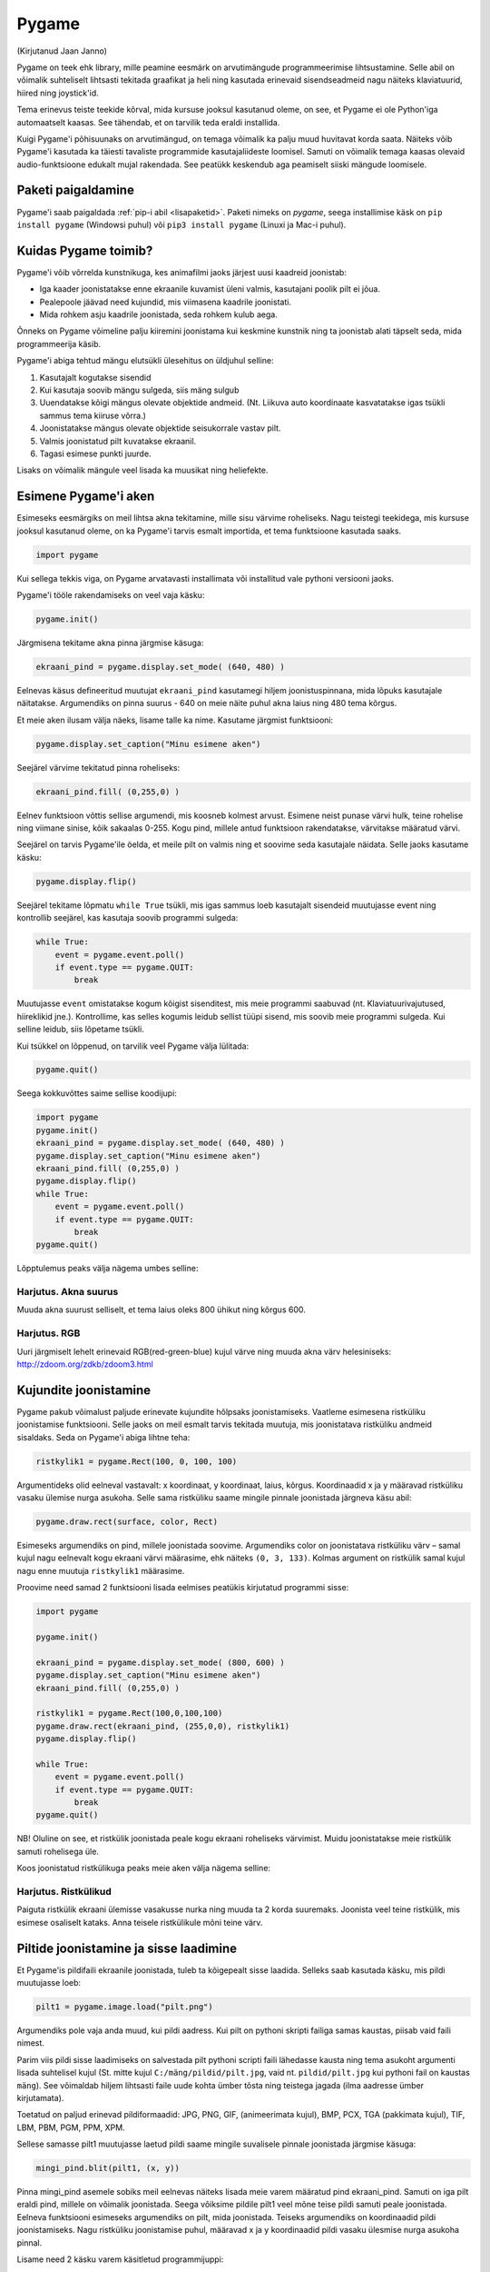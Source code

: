 ******
Pygame
******
(Kirjutanud Jaan Janno)

Pygame on teek ehk library, mille peamine eesmärk on arvutimängude programmeerimise lihtsustamine. Selle abil on võimalik suhteliselt lihtsasti tekitada graafikat ja heli ning kasutada erinevaid sisendseadmeid nagu näiteks klaviatuurid, hiired ning joystick'id. 

Tema erinevus teiste teekide kõrval, mida kursuse jooksul kasutanud oleme, on see, et Pygame ei ole Python'iga automaatselt kaasas. See tähendab, et on tarvilik teda eraldi installida.

Kuigi Pygame'i põhisuunaks on arvutimängud, on temaga võimalik ka palju muud huvitavat korda saata. Näiteks võib Pygame'i kasutada ka täiesti tavaliste programmide kasutajaliideste loomisel. Samuti on võimalik temaga kaasas olevaid audio-funktsioone edukalt mujal rakendada. See peatükk keskendub aga peamiselt siiski mängude loomisele.

Paketi paigaldamine
===================
Pygame'i saab paigaldada :ref:`pip-i abil <lisapaketid>`. Paketi nimeks on `pygame`, seega installimise käsk on ``pip install pygame`` (Windowsi puhul) või ``pip3 install pygame`` (Linuxi ja Mac-i puhul).

Kuidas Pygame toimib?
=====================
Pygame'i võib võrrelda kunstnikuga, kes animafilmi jaoks järjest uusi kaadreid joonistab:

* Iga kaader joonistatakse enne ekraanile kuvamist üleni valmis, kasutajani poolik pilt ei jõua.
*  Pealepoole jäävad need kujundid, mis viimasena kaadrile joonistati.
* Mida rohkem asju kaadrile joonistada, seda rohkem kulub aega.

Õnneks on Pygame võimeline palju kiiremini joonistama kui keskmine kunstnik ning ta joonistab alati täpselt seda, mida programmeerija käsib.

Pygame'i abiga tehtud mängu elutsükli ülesehitus on üldjuhul selline:

1. Kasutajalt kogutakse sisendid
2. Kui kasutaja soovib mängu sulgeda, siis mäng sulgub
3. Uuendatakse kõigi mängus olevate objektide andmeid. (Nt. Liikuva auto koordinaate kasvatatakse igas tsükli sammus tema kiiruse võrra.)
4. Joonistatakse mängus olevate objektide seisukorrale vastav pilt.
5. Valmis joonistatud pilt kuvatakse ekraanil.
6. Tagasi esimese punkti juurde.

Lisaks on võimalik mängule veel lisada ka muusikat ning heliefekte.

Esimene Pygame'i aken
=====================
Esimeseks eesmärgiks on meil lihtsa akna tekitamine, mille sisu värvime roheliseks. 
Nagu teistegi teekidega, mis kursuse jooksul kasutanud oleme, on ka Pygame'i tarvis esmalt importida, et tema funktsioone kasutada saaks.

.. sourcecode:: py3

    import pygame

Kui sellega tekkis viga, on Pygame arvatavasti installimata või installitud vale pythoni versiooni jaoks.

Pygame'i tööle rakendamiseks on veel vaja käsku:

.. sourcecode:: py3

    pygame.init()

Järgmisena tekitame akna pinna järgmise käsuga:

.. sourcecode:: py3

    ekraani_pind = pygame.display.set_mode( (640, 480) )

Eelnevas käsus defineeritud muutujat ``ekraani_pind`` kasutamegi hiljem joonistuspinnana, mida lõpuks kasutajale näitatakse. Argumendiks on pinna suurus - 640 on meie näite puhul akna laius ning 480 tema kõrgus.

Et meie aken ilusam välja näeks, lisame talle ka nime. Kasutame järgmist funktsiooni:

.. sourcecode:: py3

    pygame.display.set_caption("Minu esimene aken")

Seejärel värvime tekitatud pinna roheliseks:

.. sourcecode:: py3

    ekraani_pind.fill( (0,255,0) )

Eelnev funktsioon võttis sellise argumendi, mis koosneb kolmest arvust. Esimene neist punase värvi hulk, teine rohelise ning viimane sinise, kõik sakaalas 0-255. Kogu pind, millele antud funktsioon rakendatakse, värvitakse määratud värvi.

Seejärel on tarvis Pygame'ile öelda, et meile pilt on valmis ning et soovime seda kasutajale näidata. Selle jaoks kasutame käsku:

.. sourcecode:: py3

    pygame.display.flip()

Seejärel tekitame lõpmatu ``while True`` tsükli, mis igas sammus loeb kasutajalt sisendeid muutujasse event ning kontrollib seejärel, kas kasutaja soovib programmi sulgeda:

.. sourcecode:: py3

    while True: 
        event = pygame.event.poll() 
        if event.type == pygame.QUIT: 
            break

Muutujasse ``event`` omistatakse kogum kõigist sisenditest, mis meie programmi saabuvad (nt. Klaviatuurivajutused, hiireklikid jne.). Kontrollime, kas selles kogumis leidub sellist tüüpi sisend, mis soovib meie programmi sulgeda. Kui selline leidub, siis lõpetame tsükli.

Kui tsükkel on lõppenud, on tarvilik veel Pygame välja lülitada:

.. sourcecode:: py3

    pygame.quit()

Seega kokkuvõttes saime sellise koodijupi:

.. sourcecode:: py3

    import pygame
    pygame.init()
    ekraani_pind = pygame.display.set_mode( (640, 480) )
    pygame.display.set_caption("Minu esimene aken")
    ekraani_pind.fill( (0,255,0) )
    pygame.display.flip()
    while True: 
        event = pygame.event.poll() 
        if event.type == pygame.QUIT: 
            break
    pygame.quit()

Lõpptulemus peaks välja nägema umbes selline:

.. image:: images/pygame_aken.png

Harjutus. Akna suurus
---------------------
Muuda akna suurust selliselt, et tema laius oleks 800 ühikut ning kõrgus 600.


Harjutus. RGB
-------------
Uuri järgmiselt lehelt erinevaid RGB(red-green-blue) kujul värve ning muuda akna värv helesiniseks: http://zdoom.org/zdkb/zdoom3.html

Kujundite joonistamine
======================
Pygame pakub võimalust paljude erinevate kujundite hõlpsaks joonistamiseks. Vaatleme esimesena ristküliku joonistamise funktsiooni.
Selle jaoks on meil esmalt tarvis tekitada muutuja, mis joonistatava ristküliku andmeid sisaldaks. Seda on Pygame'i abiga lihtne teha:

.. sourcecode:: py3

    ristkylik1 = pygame.Rect(100, 0, 100, 100)

Argumentideks olid eelneval vastavalt: x koordinaat, y koordinaat, laius, kõrgus. Koordinaadid x ja y määravad ristküliku vasaku ülemise nurga asukoha. Selle sama ristküliku saame mingile pinnale joonistada järgneva käsu abil:

.. sourcecode:: py3

    pygame.draw.rect(surface, color, Rect)

Esimeseks argumendiks on pind, millele joonistada soovime. Argumendiks color on joonistatava ristküliku värv – samal kujul nagu eelnevalt kogu ekraani värvi määrasime, ehk näiteks ``(0, 3, 133)``. Kolmas argument on ristkülik samal kujul nagu enne muutuja ``ristkylik1`` määrasime.


Proovime need samad 2 funktsiooni lisada eelmises peatükis kirjutatud programmi sisse:

.. sourcecode:: py3

    import pygame
    
    pygame.init()
    
    ekraani_pind = pygame.display.set_mode( (800, 600) )
    pygame.display.set_caption("Minu esimene aken")
    ekraani_pind.fill( (0,255,0) )
    
    ristkylik1 = pygame.Rect(100,0,100,100) 
    pygame.draw.rect(ekraani_pind, (255,0,0), ristkylik1)
    pygame.display.flip()
    
    while True: 
        event = pygame.event.poll() 
        if event.type == pygame.QUIT: 
            break
    pygame.quit()
    
NB! Oluline on see, et ristkülik joonistada peale kogu ekraani roheliseks värvimist. Muidu joonistatakse meie ristkülik samuti rohelisega üle.

Koos joonistatud ristkülikuga peaks meie aken välja nägema selline:

.. image:: images/pygame_ruut.png

Harjutus. Ristkülikud
---------------------

Paiguta ristkülik ekraani ülemisse vasakusse nurka ning muuda ta 2 korda suuremaks. Joonista veel teine ristkülik, mis esimese osaliselt kataks. Anna teisele ristkülikule mõni teine värv.

Piltide joonistamine ja sisse laadimine
=======================================
Et  Pygame'is pildifaili ekraanile joonistada, tuleb ta kõigepealt sisse laadida. Selleks saab kasutada käsku, mis pildi muutujasse loeb:

.. sourcecode:: py3

    pilt1 = pygame.image.load("pilt.png") 

Argumendiks pole vaja anda muud, kui pildi aadress. Kui pilt on pythoni skripti failiga samas kaustas, piisab vaid faili nimest.

Parim viis pildi sisse laadimiseks on salvestada pilt pythoni scripti faili lähedasse kausta ning tema asukoht argumenti lisada suhtelisel kujul (St. mitte kujul ``C:/mäng/pildid/pilt.jpg``, vaid nt. ``pildid/pilt.jpg`` kui pythoni fail on kaustas ``mäng``). See võimaldab hiljem lihtsasti faile uude kohta ümber tõsta ning teistega jagada (ilma aadresse ümber kirjutamata).

Toetatud on paljud erinevad pildiformaadid:
JPG, PNG, GIF, (animeerimata kujul), BMP, PCX, TGA (pakkimata kujul), TIF, LBM, PBM, PGM, PPM, XPM.

Sellese samasse pilt1 muutujasse laetud pildi saame mingile suvalisele pinnale joonistada järgmise käsuga:

.. sourcecode:: py3

    mingi_pind.blit(pilt1, (x, y))

Pinna mingi_pind asemele sobiks meil eelnevas näiteks lisada meie varem määratud pind ekraani_pind. Samuti on iga pilt eraldi pind, millele on võimalik joonistada. Seega võiksime pildile pilt1 veel mõne teise pildi samuti peale joonistada. Eelneva funktsiooni esimeseks argumendiks on pilt, mida joonistada. Teiseks argumendiks on koordinaadid pildi joonistamiseks. Nagu ristküliku joonistamise puhul, määravad x ja y koordinaadid pildi vasaku ülesmise nurga asukoha pinnal. 

Lisame need 2 käsku varem käsitletud programmijuppi:

.. sourcecode:: py3

    import pygame
     
    pygame.init() 
    ekraani_pind = pygame.display.set_mode( (800, 600) ) 
    pygame.display.set_caption("Minu esimene aken") 
    ekraani_pind.fill( (0,255,0) ) 
    ristkylik1 = pygame.Rect(100,0,100,100) 
    pygame.draw.rect(ekraani_pind, (255,0,0), ristkylik1) 
    
    pilt1 = pygame.image.load("pilt.png") 
    ekraani_pind.blit(pilt1, (120, 80)) 
    
    pygame.display.flip() 
    while True: 
        event = pygame.event.poll() 
        if event.type == pygame.QUIT: 
            break 
    pygame.quit()
    







Selle väljund võiks välja näha selline:

.. image:: images/pygame_pildiga.png


Harjutus. Pildi kuvamine
------------------------
Joonista või leia mingi suvaline pildifail, mis on ühes varem mainitud formaatidest ning proovi see sisse laadida ning ekraanile joonistada.

Harjutus. Veel üks pilt
-----------------------
Lae sisse veel teine pilt. Joonista see otse pildile ``pilt1``.

.. hint::

    ``pilt1.blit( ??, ??)``

Teksti joonistamine
===================
Pygame'is on võimalus ka sõne kujul olevate muutujate ekraanile kuvamiseks. See on aga selle poolest eriline, et teksti ei saa joonistada otse ekraanile, vaid kõigepealt on vaja tekstist tekitada pilt ning seejärel joonistame ekraanile hoopis selle pildi, milles tekst sisaldub.

Tekitame uue muutuja, milles hoiame teksti, mida ekraanile kuvada soovime:

.. sourcecode:: py3

    tekst = "Tere, Pygame!"

Kõigepealt tuleb paika seada sätted, millga tekst joonistatakse. Selleks on meil vaja luua uus muutuja, mis sisaldab selle fondi infot, mida kasutada tahame:

.. sourcecode:: py3

    meie_font = pygame.font.SysFont("Arial", 36)

Esimeseks argumendiks on soovitava fondi nimi ning teiseks argumendiks fondi suurus.

Nagu varem mainitud, et saa me oma teksti otse ekraanile joonistada, vaid esmalt peame tekitama pildi, millele on joonistatud meie tekst. Selleks kasutame funktsiooni:

.. sourcecode:: py3

    teksti_pilt = meie_font.render(tekst, False, (25,25,155))

Esimeseks argumendiks on sõne kujul muutuaja. Teises muutajas saab määrata, kas soovime teksti joonistades rakendada anti-aliast (). Kolmas argument on teksti värv RGB formaadis.

Selle pildi saame ekraanile kuvada täpselt samal viisil nagu eelmises peatükis pilti joonistasime:

.. sourcecode:: py3

    ekraani_pind.blit(teksti_pilt, (300, 30))

Kokku saime nüüd jälle veidi pikema koodijupi:

.. sourcecode:: py3

    import pygame
     
    pygame.init() 
    ekraani_pind = pygame.display.set_mode( (800, 600) ) 
    pygame.display.set_caption("Minu esimene aken") 
    ekraani_pind.fill( (0,255,0) )
     
    ristkylik1 = pygame.Rect(100,0,100,100) 
    pygame.draw.rect(ekraani_pind, (255,0,0), ristkylik1) 
    pilt1 = pygame.image.load("pilt.png") 
    ekraani_pind.blit(pilt1, (120, 80)) 
    
    tekst = "Tere, Pygame!" 
    meie_font = pygame.font.SysFont("Arial", 36) 
    teksti_pilt = meie_font.render(tekst, False, (25,25,155)) 
    ekraani_pind.blit(teksti_pilt, (300, 30)) 
    
    pygame.display.flip() 
    while True: 
        event = pygame.event.poll() 
        if event.type == pygame.QUIT: 
            break 
    pygame.quit()

.. image:: images/pygame_tekst.png

Harjutus. Tekst
---------------
Joonista ühele varem sisse laetud piltidest peale mingi tekst. Proovi seda pilti omakorda joonistada mitmele kohale ekraanil.

Kommentaarid
============
.. disqus::
    :disqus_identifier: pygame
